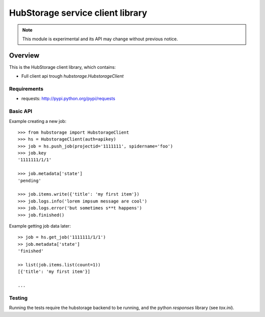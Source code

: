 =================================
HubStorage service client library
=================================

.. image:: https://badge.fury.io/py/hubstorage.png
   :target: http://badge.fury.io/py/hubstorage

.. image:: https://secure.travis-ci.org/scrapinghub/python-hubstorage.png?branch=master
   :target: http://travis-ci.org/scrapinghub/python-hubstorage

.. note:: This module is experimental and its API may change without previous
   notice.

Overview
========

This is the HubStorage client library, which contains:

* Full client api trough `hubstorage.HubstorageClient`

Requirements
------------

* requests: http://pypi.python.org/pypi/requests

Basic API
---------

Example creating a new job::

    >>> from hubstorage import HubstorageClient
    >>> hs = HubstorageClient(auth=apikey)
    >>> job = hs.push_job(projectid='1111111', spidername='foo')
    >>> job.key
    '1111111/1/1'

    >>> job.metadata['state']
    'pending'

    >>> job.items.write({'title': 'my first item'})
    >>> job.logs.info('lorem impsum message are cool')
    >>> job.logs.error('but sometimes s**t happens')
    >>> job.finished()

Example getting job data later::

    >> job = hs.get_job('1111111/1/1')
    >> job.metadata['state']
    'finished'

    >> list(job.items.list(count=1))
    [{'title': 'my first item'}]

    ...


Testing
-------

Running the tests require the hubstorage backend to be running,
and the python `responses` library (see `tox.ini`).